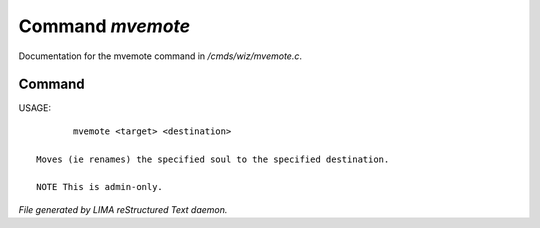******************
Command *mvemote*
******************

Documentation for the mvemote command in */cmds/wiz/mvemote.c*.

Command
=======

USAGE::

	mvemote <target> <destination>

 Moves (ie renames) the specified soul to the specified destination.

 NOTE This is admin-only.



*File generated by LIMA reStructured Text daemon.*
